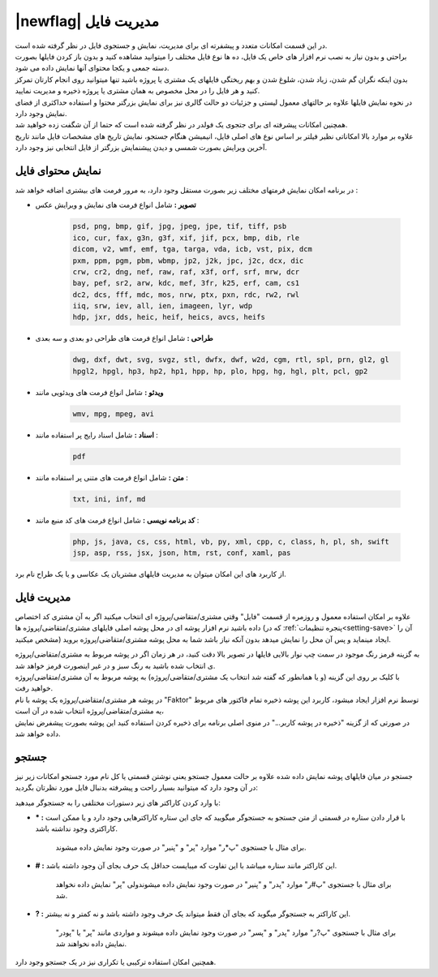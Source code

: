 .. meta::
    :description: مدیریت بر لیست مشتری متغاضی ها در نرم افزار فاکتور

.. _file-manager:

|newflag| مدیریت فایل
=========================
.. image:: images/tab_file.png
    :alt: پنجره مشتری/متقاضی
    :align: center

| در این قسمت امکانات متعدد و پیشفرته ای برای مدیریت، نمایش و جستجوی فایل در نظر گرفته شده است.
| براحتی و بدون نیاز به نصب نرم افزار های خاص یک فایل، ده ها نوع فایل مختلف را میتوانید مشاهده کنید و بدون باز کردن فایلها بصورت دسته جمعی و یکجا محتوای آنها نمایش داده می شود.
| بدون اینکه نگران گم شدن، زیاد شدن، شلوغ شدن و بهم ریختگی فایلهای یک مشتری یا پروژه باشید تنها میتوانید روی انجام کارتان تمرکز کنید و هر فایل را در محل مخصوص به همان مشتری یا پروژه ذخیره و مدیریت نمایید.
| در نحوه نمایش فایلها علاوه بر حالتهای معمول لیستی و جزئیات دو حالت گالری نیز برای نمایش بزرگتر محتوا و استفاده حداکثری از فضای نمایش وجود دارد.
| همچنین امکانات پیشرفته ای برای جتجوی یک فولدر در نظر گرفته شده است که حتما از آن شگفت زده خواهید شد.
| علاوه بر موارد بالا امکاناتی نظیر فیلتر بر اساس نوع های اصلی فایل، انیمیشن هنگام جستجو، نمایش تاریخ های مشخصات فایل مانند تاریخ آخرین ویرایش بصورت شمسی و دیدن پیشنمایش بزرگتر از فایل انتخابی نیز وجود دارد.

.. _file-manager-file-preview:

نمایش محتوای فایل
---------------------
در برنامه امکان نمایش فرمتهای مختلف زیر  بصورت مستقل وجود دارد، به مرور فرمت های بیشتری اضافه خواهد شد :

* **تصویر :** شامل انواع فرمت های نمایش و ویرایش عکس

    .. code-block:: bat

        psd, png, bmp, gif, jpg, jpeg, jpe, tif, tiff, psb 
        ico, cur, fax, g3n, g3f, xif, jif, pcx, bmp, dib, rle
        dicom, v2, wmf, emf, tga, targa, vda, icb, vst, pix, dcm
        pxm, ppm, pgm, pbm, wbmp, jp2, j2k, jpc, j2c, dcx, dic
        crw, cr2, dng, nef, raw, raf, x3f, orf, srf, mrw, dcr
        bay, pef, sr2, arw, kdc, mef, 3fr, k25, erf, cam, cs1
        dc2, dcs, fff, mdc, mos, nrw, ptx, pxn, rdc, rw2, rwl
        iiq, srw, iev, all, ien, imageen, lyr, wdp
        hdp, jxr, dds, heic, heif, heics, avcs, heifs


* **طراحی :** شامل انواع فرمت های طراحی دو بعدی و سه بعدی

    .. code-block:: bat

        dwg, dxf, dwt, svg, svgz, stl, dwfx, dwf, w2d, cgm, rtl, spl, prn, gl2, gl
        hpgl2, hpgl, hp3, hp2, hp1, hpp, hp, plo, hpg, hg, hgl, plt, pcl, gp2 


* **ویدئو :** شامل انواع فرمت های ویدئویی مانند

    .. code-block:: bat

        wmv, mpg, mpeg, avi


* **اسناد :** شامل اسناد رایج پر استفاده مانند :

    .. code-block:: bat

        pdf


* **متن :** شامل انواع فرمت های متنی پر استفاده مانند :

    .. code-block:: bat

        txt, ini, inf, md


* **کد برنامه نویسی :** شامل انواع فرمت های کد منبع مانند :

    .. code-block:: bat

        php, js, java, cs, css, html, vb, py, xml, cpp, c, class, h, pl, sh, swift
        jsp, asp, rss, jsx, json, htm, rst, conf, xaml, pas


| از کاربرد های این امکان میتوان به مدیریت فایلهای مشتریان یک عکاسی و یا یک طراح نام برد.


.. _file-manager-manage:

مدیریت فایل
---------------
علاوه بر امکان استفاده معمول و روزمره از قسمت "فایل" وقتی مشتری/متقاضی/پروژه ای انتخاب میکنید اگر به آن مشتری کد اختصاص داده باشید نرم افزار پوشه ای در محل پوشه اصلی فایلهای مشتری/متقاضی/پروژه ها (که در :ref:`پنجره تنظیمات<setting-save>` آن را مشخص میکنید) ایجاد مینماید و پس آن  محل را نمایش میدهد بدون آنکه نیاز باشد شما به محل پوشه مشتری/متقاضی/پروژه بروید.

| به گزینه قرمز رنگ موجود در سمت چپ نوار بالایی فایلها در تصویر بالا دقت کنید، در هر زمان اگر در پوشه مربوط به مشتری/متقاضی/پروژه ی انتخاب شده باشید به رنگ سبز و در غیر اینصورت قرمز خواهد شد.
| با کلیک بر روی این گزینه (و یا همانطور که گفته شد انتخاب یک مشتری/متقاضی/پروژه) به پوشه مربوط به آن مشتری/متقاضی/پروژه خواهید رفت.

| در پوشه هر مشتری/متقاضی/پروژه یک پوشه با نام "Faktor" توسط نرم افزار ایجاد میشود، کاربرد این پوشه ذخیره تمام فاکتور های مربوط یه مشتری/متقاضی/پروژه انتخاب شده در آن است،
| در صورتی که از گزینه "ذخیره در پوشه کاربر..." در منوی اصلی برنامه برای ذخیره کردن استفاده کنید این پوشه بصورت پیشفرض نمایش داده خواهد شد.


.. _file-manager-search:

جستجو
---------------

جستجو در میان فایلهای پوشه نمایش داده شده علاوه بر حالت معمول جستجو یعنی نوشتن قسمتی یا کل نام مورد جستجو امکانات زیر نیز در آن وجود دارد که میتوانید بسیار راحت و پیشرفته بدنبال فایل مورد نظرتان بگردید:

| با وارد کردن کاراکتر های زیر دستورات مختلفی را به جستجوگر میدهید:

* **\* :** با قرار دادن ستاره در قسمتی از متن جستجو به جستجوگر میگویید که جای این ستاره کاراکترهایی وجود دارد و یا ممکن است کاراکتری وجود نداشته باشد.
    
    | برای مثال با جستجوی "پ*ر" موارد "پر" و "پنیر" در صورت وجود نمایش داده میشوند.

* **\# :** این کاراکتر مانند ستاره میباشد با این تفاوت که میبایست حداقل یک حرف بجای آن وجود داشته باشد.

    | برای مثال با جستجوی "پ#ر" موارد "پدر" و "پنیر" در صورت وجود نمایش داده میشوندولی "پر" نمایش داده نخواهد شد.

* **\? :** این کاراکتر به جستجوگر میگوید که بجای آن فقط میتواند یک حرف وجود داشته باشد و نه کمتر و نه بیشتر.

    | برای مثال با جستجوی "پ?ر" موارد "پدر" و "پسر" در صورت وجود نمایش داده میشوند و مواردی مانند "پر" یا "پودر" نمایش داده نخواهند شد.

| همچنین امکان استفاده ترکیبی یا تکراری نیز در یک جستجو وجود دارد.